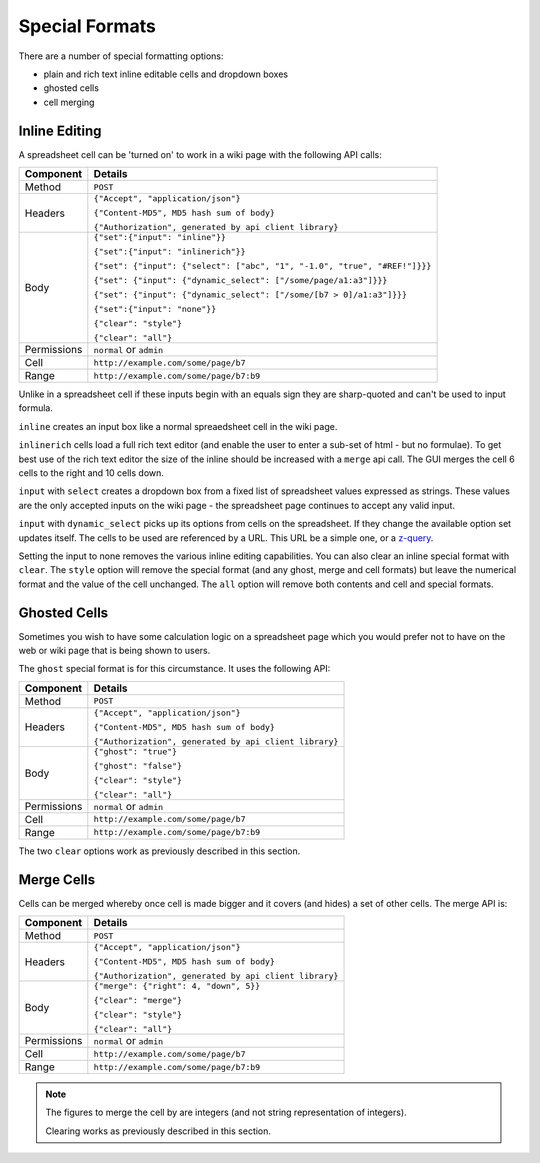 ===============
Special Formats
===============

There are a number of special formatting options:

* plain and rich text inline editable cells and dropdown boxes
* ghosted cells
* cell merging

Inline Editing
--------------

A spreadsheet cell can be 'turned on' to work in a wiki page with the following API calls:

.. tabularcolumns:: |l|L|

=========== ===============================================================================
Component   Details
=========== ===============================================================================
Method      ``POST``

Headers     ``{"Accept", "application/json"}``

            ``{"Content-MD5", MD5 hash sum of body}``

            ``{"Authorization", generated by api client library}``

Body        ``{"set":{"input": "inline"}}``

            ``{"set":{"input": "inlinerich"}}``

            ``{"set": {"input": {"select": ["abc", "1", "-1.0", "true", "#REF!"]}}}``

            ``{"set": {"input": {"dynamic_select": ["/some/page/a1:a3"]}}}``

            ``{"set": {"input": {"dynamic_select": ["/some/[b7 > 0]/a1:a3"]}}}``

            ``{"set":{"input": "none"}}``

            ``{"clear": "style"}``

            ``{"clear": "all"}``

Permissions ``normal`` or ``admin``

Cell        ``http://example.com/some/page/b7``

Range       ``http://example.com/some/page/b7:b9``
=========== ===============================================================================

Unlike in a spreadsheet cell if these inputs begin with an equals sign they are sharp-quoted and can't be used to input formula.

``inline`` creates an input box like a normal spreaedsheet cell in the wiki page.

``inlinerich`` cells load a full rich text editor (and enable the user to enter a sub-set of html - but no formulae). To get best use of the rich text editor the size of the inline should be increased with a ``merge`` api call. The GUI merges the cell 6 cells to the right and 10 cells down.

``input`` with ``select`` creates a dropdown box from a fixed list of spreadsheet values expressed as strings. These values are the only accepted inputs on the wiki page - the spreadsheet page continues to accept any valid input.


``input`` with ``dynamic_select`` picks up its options from cells on the spreadsheet. If they change the available option set updates itself. The cells to be used are referenced by a URL. This URL be a simple one, or a `z-query`_.

.. _z-query: http://documentation.vixo.com/contents/indepth/database-queries.html?from=vixo-api-manual

Setting the input to none removes the various inline editing capabilities. You can also clear an inline special format with ``clear``. The ``style`` option will remove the special format (and any ghost, merge and cell formats) but leave the numerical format and the value of the cell unchanged. The ``all`` option will remove both contents and cell and special formats.

Ghosted Cells
-------------

Sometimes you wish to have some calculation logic on a spreadsheet page which you would prefer not to have on the web or wiki page that is being shown to users.

The ``ghost`` special format is for this circumstance. It uses the following API:

.. tabularcolumns:: |l|L|

=========== ============================================
Component   Details
=========== ============================================
Method      ``POST``

Headers     ``{"Accept", "application/json"}``

            ``{"Content-MD5", MD5 hash sum of body}``

            ``{"Authorization", generated by api client library}``

Body        ``{"ghost": "true"}``

            ``{"ghost": "false"}``

            ``{"clear": "style"}``

            ``{"clear": "all"}``

Permissions ``normal`` or ``admin``

Cell        ``http://example.com/some/page/b7``

Range       ``http://example.com/some/page/b7:b9``
=========== ============================================

The two ``clear`` options work as previously described in this section.

Merge Cells
-----------

Cells can be merged whereby once cell is made bigger and it covers (and hides) a set of other cells. The merge API is:

.. tabularcolumns:: |l|L|

=========== ============================================
Component   Details
=========== ============================================
Method      ``POST``

Headers     ``{"Accept", "application/json"}``

            ``{"Content-MD5", MD5 hash sum of body}``

            ``{"Authorization", generated by api client library}``

Body        ``{"merge": {"right": 4, "down", 5}}``

            ``{"clear": "merge"}``

            ``{"clear": "style"}``

            ``{"clear": "all"}``

Permissions ``normal`` or ``admin``

Cell        ``http://example.com/some/page/b7``

Range       ``http://example.com/some/page/b7:b9``
=========== ============================================

.. Note::

    The figures to merge the cell by are integers (and not string representation of integers).

    Clearing works as previously described in this section.

